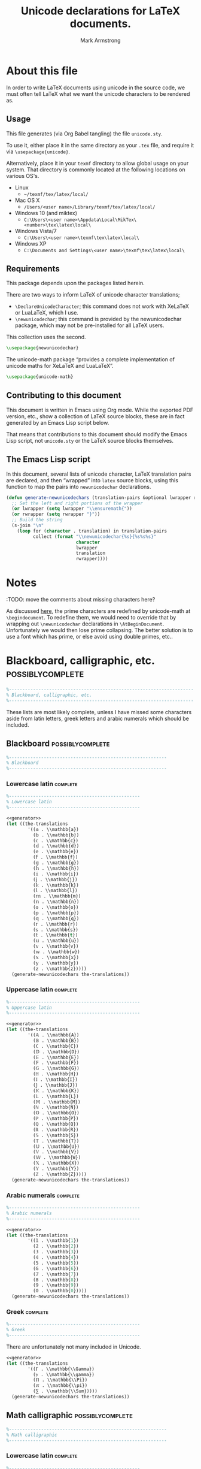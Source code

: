 #+Title: Unicode declarations for LaTeX documents.
#+Author: Mark Armstrong
#+Description: Generating ~newunicodechar~ declarations for
#+Description: LaTeX documents which use unicode.
#+Property: header-args:emacs-lisp :noweb yes :tangle no :exports results :wrap src latex
#+Property: header-args:latex :tangle unicode.sty :exports code
#+LaTeX_header: \usepackage{unicode}

* About this file

In order to write LaTeX documents using unicode in the source code,
we must often tell LaTeX what we want the unicode characters
to be rendered as.

** Usage

This file generates (via Org Babel tangling)
the file ~unicode.sty~.

#+begin_src latex :exports none
\ProvidesPackage{unicode}
#+end_src

To use it, either place it in the same directory as your ~.tex~ file,
and require it via ~\usepackage{unicode}~.

Alternatively, place it in your ~texmf~ directory
to allow global usage on your system.
That directory is commonly located at the following locations
on various OS's.
- Linux
  - =~/texmf/tex/latex/local/=
- Mac OS X
  - =/Users/<user name>/Library/texmf/tex/latex/local/=
- Windows 10 (and miktex)
  - =C:\Users\<user name>\Appdata\Local\MikTex\<number>\tex\latex\local\=
- Windows Vista/7
  - =C:\Users\<user name>\texmf\tex\latex\local\=
- Windows XP
  - =C:\Documents and Settings\<user name>\texmf\tex\latex\local\=

** Requirements

This package depends upon the packages listed herein.

There are two ways to inform LaTeX of unicode character translations;
- ~\DeclareUnicodeCharacter~; this command does not work with
  XeLaTeX or LuaLaTeX, which I use.
- ~\newunicodechar~; this command is provided by the
  newunicodechar package, which may not be pre-installed for all LaTeX users.
This collection uses the second.
#+begin_src latex
\usepackage{newunicodechar}
#+end_src

The unicode-math package “provides a complete implementation of
unicode maths for XeLaTeX and LuaLaTeX”.
#+begin_src latex
\usepackage{unicode-math}
#+end_src

** Contributing to this document

This document is written in Emacs using Org mode.
While the exported PDF version, etc., show a collection of
LaTeX source blocks, these are in fact generated
by an Emacs Lisp script below.

That means that contributions to this document
should modify the Emacs Lisp script,
not ~unicode.sty~ or the LaTeX source blocks themselves.

** The Emacs Lisp script

In this document, several lists of
unicode character, LaTeX translation pairs
are declared, and then “wrapped” into ~latex~ source blocks,
using this function to map the pairs into ~newunicodechar~ declarations.
#+Name: generator
#+begin_src emacs-lisp
(defun generate-newunicodechars (translation-pairs &optional lwrapper rwrapper)
  ;; Set the left and right portions of the wrapper
  (or lwrapper (setq lwrapper "\\ensuremath{"))
  (or rwrapper (setq rwrapper "}")) 
  ;; Build the string
  (s-join "\n"
    (loop for (character . translation) in translation-pairs
          collect (format "\\newunicodechar{%s}{%s%s%s}"
                          character
                          lwrapper
                          translation
                          rwrapper))))
#+end_src

* Notes

:TODO: move the comments about missing characters here?

As discussed
[[https://tex.stackexchange.com/questions/486120/][here]],
the prime characters are redefined
by unicode-math at ~\begindocument~.
To redefine them, we would need to override that
by wrapping out ~\newunicodechar~ declarations
in ~\AtBeginDocument~.
Unfortunately we would then lose prime collapsing.
The better solution is to use a font which has prime,
or else avoid using double primes, etc..

* Blackboard, calligraphic, etc.                :possiblycomplete:

#+begin_src latex
%---------------------------------------------------------------------
% Blackboard, calligraphic, etc.
%---------------------------------------------------------------------
#+end_Src

These lists are most likely complete,
unless I have missed some characters aside from
latin letters, greek letters and arabic numerals
which should be included.

** Blackboard                                  :possiblycomplete:

#+begin_src latex
%-----------------------------------------------------------
% Blackboard
%-----------------------------------------------------------
#+end_Src

*** Lowercase latin                           :complete:

#+begin_src latex
%-------------------------------------------------
% Lowercase latin
%-------------------------------------------------
#+end_Src

#+begin_src emacs-lisp
<<generator>>
(let ((the-translations
        '((𝕒 . \\mathbb{a})
          (𝕓 . \\mathbb{b})
          (𝕔 . \\mathbb{c})
          (𝕕 . \\mathbb{d})
          (𝕖 . \\mathbb{e})
          (𝕗 . \\mathbb{f})
          (𝕘 . \\mathbb{g})
          (𝕙 . \\mathbb{h})
          (𝕚 . \\mathbb{i})
          (𝕛 . \\mathbb{j})
          (𝕜 . \\mathbb{k})
          (𝕝 . \\mathbb{l})
          (𝕞 . \\mathbb{m})
          (𝕟 . \\mathbb{n})
          (𝕠 . \\mathbb{o})
          (𝕡 . \\mathbb{p})
          (𝕢 . \\mathbb{q})
          (𝕣 . \\mathbb{r})
          (𝕤 . \\mathbb{s})
          (𝕥 . \\mathbb{t})
          (𝕦 . \\mathbb{u})
          (𝕧 . \\mathbb{v})
          (𝕨 . \\mathbb{w})
          (𝕩 . \\mathbb{x})
          (𝕪 . \\mathbb{y})
          (𝕫 . \\mathbb{z}))))
  (generate-newunicodechars the-translations))
#+end_src

#+RESULTS:
#+begin_src latex
\newunicodechar{𝕒}{\ensuremath{\mathbb{a}}}
\newunicodechar{𝕓}{\ensuremath{\mathbb{b}}}
\newunicodechar{𝕔}{\ensuremath{\mathbb{c}}}
\newunicodechar{𝕕}{\ensuremath{\mathbb{d}}}
\newunicodechar{𝕖}{\ensuremath{\mathbb{e}}}
\newunicodechar{𝕗}{\ensuremath{\mathbb{f}}}
\newunicodechar{𝕘}{\ensuremath{\mathbb{g}}}
\newunicodechar{𝕙}{\ensuremath{\mathbb{h}}}
\newunicodechar{𝕚}{\ensuremath{\mathbb{i}}}
\newunicodechar{𝕛}{\ensuremath{\mathbb{j}}}
\newunicodechar{𝕜}{\ensuremath{\mathbb{k}}}
\newunicodechar{𝕝}{\ensuremath{\mathbb{l}}}
\newunicodechar{𝕞}{\ensuremath{\mathbb{m}}}
\newunicodechar{𝕟}{\ensuremath{\mathbb{n}}}
\newunicodechar{𝕠}{\ensuremath{\mathbb{o}}}
\newunicodechar{𝕡}{\ensuremath{\mathbb{p}}}
\newunicodechar{𝕢}{\ensuremath{\mathbb{q}}}
\newunicodechar{𝕣}{\ensuremath{\mathbb{r}}}
\newunicodechar{𝕤}{\ensuremath{\mathbb{s}}}
\newunicodechar{𝕥}{\ensuremath{\mathbb{t}}}
\newunicodechar{𝕦}{\ensuremath{\mathbb{u}}}
\newunicodechar{𝕧}{\ensuremath{\mathbb{v}}}
\newunicodechar{𝕨}{\ensuremath{\mathbb{w}}}
\newunicodechar{𝕩}{\ensuremath{\mathbb{x}}}
\newunicodechar{𝕪}{\ensuremath{\mathbb{y}}}
\newunicodechar{𝕫}{\ensuremath{\mathbb{z}}}
#+end_src

*** Uppercase latin                           :complete:

#+begin_src latex
%-------------------------------------------------
% Uppercase latin
%-------------------------------------------------
#+end_Src

#+begin_src emacs-lisp
<<generator>>
(let ((the-translations
        '((𝔸 . \\mathbb{A})
          (𝔹 . \\mathbb{B})
          (ℂ . \\mathbb{C})
          (𝔻 . \\mathbb{D})
          (𝔼 . \\mathbb{E})
          (𝔽 . \\mathbb{F})
          (𝔾 . \\mathbb{G})
          (ℍ . \\mathbb{H})
          (𝕀 . \\mathbb{I})
          (𝕁 . \\mathbb{J})
          (𝕂 . \\mathbb{K})
          (𝕃 . \\mathbb{L})
          (𝕄 . \\mathbb{M})
          (ℕ . \\mathbb{N})
          (𝕆 . \\mathbb{O})
          (ℙ . \\mathbb{P})
          (ℚ . \\mathbb{Q})
          (ℝ . \\mathbb{R})
          (𝕊 . \\mathbb{S})
          (𝕋 . \\mathbb{T})
          (𝕌 . \\mathbb{U})
          (𝕍 . \\mathbb{V})
          (𝕎 . \\mathbb{W})
          (𝕏 . \\mathbb{X})
          (𝕐 . \\mathbb{Y})
          (ℤ . \\mathbb{Z}))))
  (generate-newunicodechars the-translations))
#+end_src

#+RESULTS:
#+begin_src latex
\newunicodechar{𝔸}{\ensuremath{\mathbb{A}}}
\newunicodechar{𝔹}{\ensuremath{\mathbb{B}}}
\newunicodechar{ℂ}{\ensuremath{\mathbb{C}}}
\newunicodechar{𝔻}{\ensuremath{\mathbb{D}}}
\newunicodechar{𝔼}{\ensuremath{\mathbb{E}}}
\newunicodechar{𝔽}{\ensuremath{\mathbb{F}}}
\newunicodechar{𝔾}{\ensuremath{\mathbb{G}}}
\newunicodechar{ℍ}{\ensuremath{\mathbb{H}}}
\newunicodechar{𝕀}{\ensuremath{\mathbb{I}}}
\newunicodechar{𝕁}{\ensuremath{\mathbb{J}}}
\newunicodechar{𝕂}{\ensuremath{\mathbb{K}}}
\newunicodechar{𝕃}{\ensuremath{\mathbb{L}}}
\newunicodechar{𝕄}{\ensuremath{\mathbb{M}}}
\newunicodechar{ℕ}{\ensuremath{\mathbb{N}}}
\newunicodechar{𝕆}{\ensuremath{\mathbb{O}}}
\newunicodechar{ℙ}{\ensuremath{\mathbb{P}}}
\newunicodechar{ℚ}{\ensuremath{\mathbb{Q}}}
\newunicodechar{ℝ}{\ensuremath{\mathbb{R}}}
\newunicodechar{𝕊}{\ensuremath{\mathbb{S}}}
\newunicodechar{𝕋}{\ensuremath{\mathbb{T}}}
\newunicodechar{𝕌}{\ensuremath{\mathbb{U}}}
\newunicodechar{𝕍}{\ensuremath{\mathbb{V}}}
\newunicodechar{𝕎}{\ensuremath{\mathbb{W}}}
\newunicodechar{𝕏}{\ensuremath{\mathbb{X}}}
\newunicodechar{𝕐}{\ensuremath{\mathbb{Y}}}
\newunicodechar{ℤ}{\ensuremath{\mathbb{Z}}}
#+end_src

*** Arabic numerals                           :complete:

#+begin_src latex
%-------------------------------------------------
% Arabic numerals
%-------------------------------------------------
#+end_Src

#+begin_src emacs-lisp
<<generator>>
(let ((the-translations
        '((𝟙 . \\mathbb{1})
          (𝟚 . \\mathbb{2})
          (𝟛 . \\mathbb{3})
          (𝟜 . \\mathbb{4})
          (𝟝 . \\mathbb{5})
          (𝟞 . \\mathbb{6})
          (𝟟 . \\mathbb{7})
          (𝟠 . \\mathbb{8})
          (𝟡 . \\mathbb{9})
          (𝟘 . \\mathbb{0}))))
  (generate-newunicodechars the-translations))
#+end_src

#+RESULTS:
#+begin_src latex
\newunicodechar{𝟙}{\ensuremath{\mathbb{1}}}
\newunicodechar{𝟚}{\ensuremath{\mathbb{2}}}
\newunicodechar{𝟛}{\ensuremath{\mathbb{3}}}
\newunicodechar{𝟜}{\ensuremath{\mathbb{4}}}
\newunicodechar{𝟝}{\ensuremath{\mathbb{5}}}
\newunicodechar{𝟞}{\ensuremath{\mathbb{6}}}
\newunicodechar{𝟟}{\ensuremath{\mathbb{7}}}
\newunicodechar{𝟠}{\ensuremath{\mathbb{8}}}
\newunicodechar{𝟡}{\ensuremath{\mathbb{9}}}
\newunicodechar{𝟘}{\ensuremath{\mathbb{0}}}
#+end_src

*** Greek                                     :complete:

#+begin_src latex
%-------------------------------------------------
% Greek
%-------------------------------------------------
#+end_Src

There are unfortunately not many included in Unicode.

#+begin_src emacs-lisp
<<generator>>
(let ((the-translations
        '((ℾ . \\mathbb{\\Gamma})
          (ℽ . \\mathbb{\\gamma})
          (ℿ . \\mathbb{\\Pi})
          (ℼ . \\mathbb{\\pi})
          (⅀ . \\mathbb{\\Sum}))))
  (generate-newunicodechars the-translations))
#+end_src

#+RESULTS:
#+begin_src latex
\newunicodechar{ℾ}{\ensuremath{\mathbb{\Gamma}}}
\newunicodechar{ℽ}{\ensuremath{\mathbb{\gamma}}}
\newunicodechar{ℿ}{\ensuremath{\mathbb{\Pi}}}
\newunicodechar{ℼ}{\ensuremath{\mathbb{\pi}}}
\newunicodechar{⅀}{\ensuremath{\mathbb{\Sum}}}
#+end_src

** Math calligraphic                           :possiblycomplete:

#+begin_src latex
%-----------------------------------------------------------
% Math calligraphic
%-----------------------------------------------------------
#+end_Src

*** Lowercase latin                           :complete:

#+begin_src latex
%-------------------------------------------------
% Uppercase latin
%-------------------------------------------------
#+end_Src

#+begin_src emacs-lisp
<<generator>>
(let ((the-translations
        '((𝒶 . \\mathcal{a})
          (𝒷 . \\mathcal{b})
          (𝒸 . \\mathcal{c})
          (𝒹 . \\mathcal{d})
          (ℯ . \\mathcal{e})
          (𝒻 . \\mathcal{f})
          (ℊ . \\mathcal{g})
          (𝒽 . \\mathcal{h})
          (𝒾 . \\mathcal{i})
          (𝒿 . \\mathcal{j})
          (𝓀 . \\mathcal{k})
          (𝓁 . \\mathcal{l})
          (𝓂 . \\mathcal{m})
          (𝓃 . \\mathcal{n})
          (ℴ . \\mathcal{o})
          (𝓅 . \\mathcal{p})
          (𝓆 . \\mathcal{q})
          (𝓇 . \\mathcal{r})
          (𝓈 . \\mathcal{s})
          (𝓉 . \\mathcal{t})
          (𝓊 . \\mathcal{u})
          (𝓋 . \\mathcal{v})
          (𝓌 . \\mathcal{w})
          (𝓍 . \\mathcal{x})
          (𝓎 . \\mathcal{y})
          (𝓏 . \\mathcal{z}))))
  (generate-newunicodechars the-translations))
#+end_src

#+RESULTS:
#+begin_src latex
\newunicodechar{𝒶}{\ensuremath{\mathcal{a}}}
\newunicodechar{𝒷}{\ensuremath{\mathcal{b}}}
\newunicodechar{𝒸}{\ensuremath{\mathcal{c}}}
\newunicodechar{𝒹}{\ensuremath{\mathcal{d}}}
\newunicodechar{ℯ}{\ensuremath{\mathcal{e}}}
\newunicodechar{𝒻}{\ensuremath{\mathcal{f}}}
\newunicodechar{ℊ}{\ensuremath{\mathcal{g}}}
\newunicodechar{𝒽}{\ensuremath{\mathcal{h}}}
\newunicodechar{𝒾}{\ensuremath{\mathcal{i}}}
\newunicodechar{𝒿}{\ensuremath{\mathcal{j}}}
\newunicodechar{𝓀}{\ensuremath{\mathcal{k}}}
\newunicodechar{𝓁}{\ensuremath{\mathcal{l}}}
\newunicodechar{𝓂}{\ensuremath{\mathcal{m}}}
\newunicodechar{𝓃}{\ensuremath{\mathcal{n}}}
\newunicodechar{ℴ}{\ensuremath{\mathcal{o}}}
\newunicodechar{𝓅}{\ensuremath{\mathcal{p}}}
\newunicodechar{𝓆}{\ensuremath{\mathcal{q}}}
\newunicodechar{𝓇}{\ensuremath{\mathcal{r}}}
\newunicodechar{𝓈}{\ensuremath{\mathcal{s}}}
\newunicodechar{𝓉}{\ensuremath{\mathcal{t}}}
\newunicodechar{𝓊}{\ensuremath{\mathcal{u}}}
\newunicodechar{𝓋}{\ensuremath{\mathcal{v}}}
\newunicodechar{𝓌}{\ensuremath{\mathcal{w}}}
\newunicodechar{𝓍}{\ensuremath{\mathcal{x}}}
\newunicodechar{𝓎}{\ensuremath{\mathcal{y}}}
\newunicodechar{𝓏}{\ensuremath{\mathcal{z}}}
#+end_src

*** Uppercase latin                           :complete:

#+begin_src latex
%-------------------------------------------------
% Uppercase latin
%-------------------------------------------------
#+end_Src

#+begin_src emacs-lisp
<<generator>>
(let ((the-translations
        '((𝒜 . \\mathcal{A})
          (ℬ . \\mathcal{B})
          (𝒞 . \\mathcal{C})
          (𝒟 . \\mathcal{D})
          (ℰ . \\mathcal{E})
          (ℱ . \\mathcal{F})
          (𝒢 . \\mathcal{G})
          (ℋ . \\mathcal{H})
          (ℐ . \\mathcal{I})
          (𝒥 . \\mathcal{J})
          (𝒦 . \\mathcal{K})
          (ℒ . \\mathcal{L})
          (ℳ . \\mathcal{M})
          (𝒩 . \\mathcal{N})
          (𝒪 . \\mathcal{O})
          (𝒫 . \\mathcal{P})
          (𝒬 . \\mathcal{Q})
          (ℛ . \\mathcal{R})
          (𝒮 . \\mathcal{S})
          (𝒯 . \\mathcal{T})
          (𝒰 . \\mathcal{U})
          (𝒱 . \\mathcal{V})
          (𝒲 . \\mathcal{W})
          (𝒳 . \\mathcal{X})
          (𝒴 . \\mathcal{Y})
          (𝒵 . \\mathcal{Z}))))
  (generate-newunicodechars the-translations))
#+end_src

#+RESULTS:
#+begin_src latex
\newunicodechar{𝒜}{\ensuremath{\mathcal{A}}}
\newunicodechar{ℬ}{\ensuremath{\mathcal{B}}}
\newunicodechar{𝒞}{\ensuremath{\mathcal{C}}}
\newunicodechar{𝒟}{\ensuremath{\mathcal{D}}}
\newunicodechar{ℰ}{\ensuremath{\mathcal{E}}}
\newunicodechar{ℱ}{\ensuremath{\mathcal{F}}}
\newunicodechar{𝒢}{\ensuremath{\mathcal{G}}}
\newunicodechar{ℋ}{\ensuremath{\mathcal{H}}}
\newunicodechar{ℐ}{\ensuremath{\mathcal{I}}}
\newunicodechar{𝒥}{\ensuremath{\mathcal{J}}}
\newunicodechar{𝒦}{\ensuremath{\mathcal{K}}}
\newunicodechar{ℒ}{\ensuremath{\mathcal{L}}}
\newunicodechar{ℳ}{\ensuremath{\mathcal{M}}}
\newunicodechar{𝒩}{\ensuremath{\mathcal{N}}}
\newunicodechar{𝒪}{\ensuremath{\mathcal{O}}}
\newunicodechar{𝒫}{\ensuremath{\mathcal{P}}}
\newunicodechar{𝒬}{\ensuremath{\mathcal{Q}}}
\newunicodechar{ℛ}{\ensuremath{\mathcal{R}}}
\newunicodechar{𝒮}{\ensuremath{\mathcal{S}}}
\newunicodechar{𝒯}{\ensuremath{\mathcal{T}}}
\newunicodechar{𝒰}{\ensuremath{\mathcal{U}}}
\newunicodechar{𝒱}{\ensuremath{\mathcal{V}}}
\newunicodechar{𝒲}{\ensuremath{\mathcal{W}}}
\newunicodechar{𝒳}{\ensuremath{\mathcal{X}}}
\newunicodechar{𝒴}{\ensuremath{\mathcal{Y}}}
\newunicodechar{𝒵}{\ensuremath{\mathcal{Z}}}
#+end_src

* Other letters or letterlike symbols           :incomplete:

#+begin_src emacs-lisp
<<generator>>
(let ((the-translations
        '((ℓ . \\ell))))
  (generate-newunicodechars the-translations))
#+end_src

#+RESULTS:
#+begin_src latex
\newunicodechar{ℓ}{\ensuremath{\ell}}
#+end_src

* Greek alphabet                                :incomplete:

** Normal                                      :complete:

#+begin_src emacs-lisp
<<generator>>
(let ((the-translations
        '((α . \\alpha)
          (Α . \\Alpha)
          (β . \\beta)
          (Β . \\Beta)
          (γ . \\gamma)
          (Γ . \\Gamma)
          (δ . \\delta)
          (Δ . \\Delta)
          (ϵ . \\epsilon)
          (Ε . \\Epsilon)
          (ζ . \\zeta)
          (Ζ . \\Zeta)
          (η . \\eta)
          (Η . \\Eta)
          (θ . \\theta)
          (Θ . \\Theta)
          (ι . \\iota)
          (Ι . \\Iota)
          (κ . \\kappa)
          (Κ . \\Kappa)
          (λ . \\lambda)
          (Λ . \\Lambda)
          (μ . \\mu)
          (Μ . \\Mu)
          (ν . \\nu)
          (Ν . \\Nu)
          (ξ . \\xi)
          (Ξ . \\Xi)
          (ο . \\omicron)
          (Ο . \\Omicron)
          (π . \\pi)
          (Π . \\Pi)
          (ρ . \\rho)
          (Ρ . \\Rho)
          (σ . \\sigma)
          (Σ . \\Sigma)
          (τ . \\tau)
          (Τ . \\Tau)
          (υ . \\upsilon)
          (Υ . \\Upsilon)
          (ϕ . \\phi)
          (Φ . \\Phi)
          (χ . \\chi)
          (Χ . \\Chi)
          (ψ . \\psi)
          (Ψ . \\Psi)
          (ω . \\omega)
          (Ω . \\Omega))))
  (generate-newunicodechars the-translations))
#+end_src

#+RESULTS:
#+begin_src latex
\newunicodechar{α}{\ensuremath{\alpha}}
\newunicodechar{Α}{\ensuremath{\Alpha}}
\newunicodechar{β}{\ensuremath{\beta}}
\newunicodechar{Β}{\ensuremath{\Beta}}
\newunicodechar{γ}{\ensuremath{\gamma}}
\newunicodechar{Γ}{\ensuremath{\Gamma}}
\newunicodechar{δ}{\ensuremath{\delta}}
\newunicodechar{Δ}{\ensuremath{\Delta}}
\newunicodechar{ϵ}{\ensuremath{\epsilon}}
\newunicodechar{Ε}{\ensuremath{\Epsilon}}
\newunicodechar{ζ}{\ensuremath{\zeta}}
\newunicodechar{Ζ}{\ensuremath{\Zeta}}
\newunicodechar{η}{\ensuremath{\eta}}
\newunicodechar{Η}{\ensuremath{\Eta}}
\newunicodechar{θ}{\ensuremath{\theta}}
\newunicodechar{Θ}{\ensuremath{\Theta}}
\newunicodechar{ι}{\ensuremath{\iota}}
\newunicodechar{Ι}{\ensuremath{\Iota}}
\newunicodechar{κ}{\ensuremath{\kappa}}
\newunicodechar{Κ}{\ensuremath{\Kappa}}
\newunicodechar{λ}{\ensuremath{\lambda}}
\newunicodechar{Λ}{\ensuremath{\Lambda}}
\newunicodechar{μ}{\ensuremath{\mu}}
\newunicodechar{Μ}{\ensuremath{\Mu}}
\newunicodechar{ν}{\ensuremath{\nu}}
\newunicodechar{Ν}{\ensuremath{\Nu}}
\newunicodechar{ξ}{\ensuremath{\xi}}
\newunicodechar{Ξ}{\ensuremath{\Xi}}
\newunicodechar{ο}{\ensuremath{\omicron}}
\newunicodechar{Ο}{\ensuremath{\Omicron}}
\newunicodechar{π}{\ensuremath{\pi}}
\newunicodechar{Π}{\ensuremath{\Pi}}
\newunicodechar{ρ}{\ensuremath{\rho}}
\newunicodechar{Ρ}{\ensuremath{\Rho}}
\newunicodechar{σ}{\ensuremath{\sigma}}
\newunicodechar{Σ}{\ensuremath{\Sigma}}
\newunicodechar{τ}{\ensuremath{\tau}}
\newunicodechar{Τ}{\ensuremath{\Tau}}
\newunicodechar{υ}{\ensuremath{\upsilon}}
\newunicodechar{Υ}{\ensuremath{\Upsilon}}
\newunicodechar{φ}{\ensuremath{\phi}}
\newunicodechar{Φ}{\ensuremath{\Phi}}
\newunicodechar{χ}{\ensuremath{\chi}}
\newunicodechar{Χ}{\ensuremath{\Chi}}
\newunicodechar{ψ}{\ensuremath{\psi}}
\newunicodechar{Ψ}{\ensuremath{\Psi}}
\newunicodechar{ω}{\ensuremath{\omega}}
\newunicodechar{Ω}{\ensuremath{\Omega}}
#+end_src

** ~var~-variants                                :incomplete:

Note that some of the default Agda input entries
are in this list, rather than the default above.

Also, ~varbeta~ is missing here; it requires a choice
of some other package to add support for it.
#+begin_src emacs-lisp
<<generator>>
(let ((the-translations
        '((ε . \\varepsilon)
          (ϑ . \\vartheta)
          (ϰ . \\varkappa)
          (ϖ . \\varpi)
          (ς . \\varsigma)
          (φ . \\varphi))))
  (generate-newunicodechars the-translations))
#+end_src

#+RESULTS:
#+begin_src latex
\newunicodechar{ε}{\ensuremath{\varepsilon}}
\newunicodechar{ϑ}{\ensuremath{\vartheta}}
\newunicodechar{ϰ}{\ensuremath{\varkappa}}
\newunicodechar{ϖ}{\ensuremath{\varpi}}
\newunicodechar{ς}{\ensuremath{\varsigma}}
\newunicodechar{φ}{\ensuremath{\varphi}}
#+end_src

* Subscripts, superscripts, underscripts, and overscripts :incomplete:

Note that while the alphabetic lists
are complete, *there are missing letters*,
because unfortunately Unicode does not have characters
for every letter subscript and superscript.

** Subscripts                                  :incomplete:

Note there are no uppercase letter subscripts.

*** Lowercase alphabet                        :complete:

#+begin_src emacs-lisp
<<generator>>
(let ((the-translations
        '((ₐ . {}_{a})
          (ₑ . {}_{e})
          (ₕ . {}_{h})
          (ᵢ . {}_{i})
          (ⱼ . {}_{j})
          (ₖ . {}_{k})
          (ₗ . {}_{l})
          (ₘ . {}_{m})
          (ₙ . {}_{n})
          (ₒ . {}_{o})
          (ₚ . {}_{p})
          (ᵣ . {}_{r})
          (ₛ . {}_{s})
          (ₜ . {}_{t})
          (ᵤ . {}_{u})
          (ᵥ . {}_{v})
          (ₓ . {}_{x}))))
  (generate-newunicodechars the-translations))
#+end_src

#+RESULTS:
#+begin_src latex
\newunicodechar{ₐ}{\ensuremath{{}_{a}}}
\newunicodechar{ₑ}{\ensuremath{{}_{e}}}
\newunicodechar{ₕ}{\ensuremath{{}_{h}}}
\newunicodechar{ᵢ}{\ensuremath{{}_{i}}}
\newunicodechar{ⱼ}{\ensuremath{{}_{j}}}
\newunicodechar{ₖ}{\ensuremath{{}_{k}}}
\newunicodechar{ₗ}{\ensuremath{{}_{l}}}
\newunicodechar{ₘ}{\ensuremath{{}_{m}}}
\newunicodechar{ₙ}{\ensuremath{{}_{n}}}
\newunicodechar{ₒ}{\ensuremath{{}_{o}}}
\newunicodechar{ₚ}{\ensuremath{{}_{p}}}
\newunicodechar{ᵣ}{\ensuremath{{}_{r}}}
\newunicodechar{ₛ}{\ensuremath{{}_{s}}}
\newunicodechar{ₜ}{\ensuremath{{}_{t}}}
\newunicodechar{ᵤ}{\ensuremath{{}_{u}}}
\newunicodechar{ᵥ}{\ensuremath{{}_{v}}}
\newunicodechar{ₓ}{\ensuremath{{}_{x}}}
#+end_src

*** Numeric                                   :complete:

#+begin_src emacs-lisp :wrap src latex
(let ((the-translations
        '((₀ . {}_{0})
          (₁ . {}_{1})
          (₂ . {}_{2})
          (₃ . {}_{3})
          (₄ . {}_{4})
          (₅ . {}_{5})
          (₆ . {}_{6})
          (₇ . {}_{7})
          (₈ . {}_{8})
          (₉ . {}_{9}))))
  (generate-newunicodechars the-translations))
#+end_src

#+RESULTS:
#+begin_src latex
\newunicodechar{₀}{\ensuremath{{}_{0}}}
\newunicodechar{₁}{\ensuremath{{}_{1}}}
\newunicodechar{₂}{\ensuremath{{}_{2}}}
\newunicodechar{₃}{\ensuremath{{}_{3}}}
\newunicodechar{₄}{\ensuremath{{}_{4}}}
\newunicodechar{₅}{\ensuremath{{}_{5}}}
\newunicodechar{₆}{\ensuremath{{}_{6}}}
\newunicodechar{₇}{\ensuremath{{}_{7}}}
\newunicodechar{₈}{\ensuremath{{}_{8}}}
\newunicodechar{₉}{\ensuremath{{}_{9}}}
#+end_src

*** Other                                     :incomplete:

#+begin_src emacs-lisp
<<generator>>
(let ((the-translations
        '((₊ . {}_{+}))))
  (generate-newunicodechars the-translations))
#+end_src

#+RESULTS:
#+begin_src latex
\newunicodechar{₊}{\ensuremath{{}_{+}}}
#+end_src

** Superscripts                                :incomplete:

*** Uppercase alphabet 

#+begin_src emacs-lisp
<<generator>>
(let ((the-translations
        '((ᴬ . {}^{A})
          (ᴮ . {}^{B})
          (ᴰ . {}^{D})
          (ᴱ . {}^{E})
          (ᴳ . {}^{G})
          (ᴴ . {}^{H})
          (ᴵ . {}^{I})
          (ᴶ . {}^{J})
          (ᴷ . {}^{K})
          (ᴸ . {}^{L})
          (ᴹ . {}^{M})
          (ᴺ . {}^{N})
          (ᴼ . {}^{O})
          (ᴾ . {}^{P})
          (ᴿ . {}^{R})
          (ᵀ . {}^{T})
          (ᵁ . {}^{U})
          (ⱽ . {}^{V})
          (ᵂ . {}^{W}))))
  (generate-newunicodechars the-translations))
#+end_src

#+RESULTS:
#+begin_src latex
\newunicodechar{ᴬ}{\ensuremath{{}^{A}}}
\newunicodechar{ᴮ}{\ensuremath{{}^{B}}}
\newunicodechar{ᴰ}{\ensuremath{{}^{D}}}
\newunicodechar{ᴱ}{\ensuremath{{}^{E}}}
\newunicodechar{ᴳ}{\ensuremath{{}^{G}}}
\newunicodechar{ᴴ}{\ensuremath{{}^{H}}}
\newunicodechar{ᴵ}{\ensuremath{{}^{I}}}
\newunicodechar{ᴶ}{\ensuremath{{}^{J}}}
\newunicodechar{ᴷ}{\ensuremath{{}^{K}}}
\newunicodechar{ᴸ}{\ensuremath{{}^{L}}}
\newunicodechar{ᴹ}{\ensuremath{{}^{M}}}
\newunicodechar{ᴺ}{\ensuremath{{}^{N}}}
\newunicodechar{ᴼ}{\ensuremath{{}^{O}}}
\newunicodechar{ᴾ}{\ensuremath{{}^{P}}}
\newunicodechar{ᴿ}{\ensuremath{{}^{R}}}
\newunicodechar{ᵀ}{\ensuremath{{}^{T}}}
\newunicodechar{ᵁ}{\ensuremath{{}^{U}}}
\newunicodechar{ⱽ}{\ensuremath{{}^{V}}}
\newunicodechar{ᵂ}{\ensuremath{{}^{W}}}
#+end_src

*** Lowercase alphabet

#+begin_src emacs-lisp
<<generator>>
(let ((the-translations
        '((ᵃ . {}^{a})
          (ᵇ . {}^{b})
          (ᶜ . {}^{c})
          (ᵈ . {}^{d})
          (ᵉ . {}^{e})
          (ᶠ . {}^{f})
          (ᵍ . {}^{g})
          (ʰ . {}^{h})
          (ⁱ . {}^{i})
          (ʲ . {}^{j})
          (ᵏ . {}^{k})
          (ˡ . {}^{l})
          (ᵐ . {}^{m})
          (ⁿ . {}^{n})
          (ᵒ . {}^{o})
          (ᵖ . {}^{p})
          (ʳ . {}^{r})
          (ˢ . {}^{s})
          (ᵗ . {}^{t})
          (ᵘ . {}^{u})
          (ᵛ . {}^{v})
          (ʷ . {}^{w})
          (ˣ . {}^{x})
          (ʸ . {}^{y})
          (ᶻ . {}^{z}))))
  (generate-newunicodechars the-translations))
#+end_src

#+RESULTS:
#+begin_src latex
\newunicodechar{ᵃ}{\ensuremath{{}^{a}}}
\newunicodechar{ᵇ}{\ensuremath{{}^{b}}}
\newunicodechar{ᶜ}{\ensuremath{{}^{c}}}
\newunicodechar{ᵈ}{\ensuremath{{}^{d}}}
\newunicodechar{ᵉ}{\ensuremath{{}^{e}}}
\newunicodechar{ᶠ}{\ensuremath{{}^{f}}}
\newunicodechar{ᵍ}{\ensuremath{{}^{g}}}
\newunicodechar{ʰ}{\ensuremath{{}^{h}}}
\newunicodechar{ⁱ}{\ensuremath{{}^{i}}}
\newunicodechar{ʲ}{\ensuremath{{}^{j}}}
\newunicodechar{ᵏ}{\ensuremath{{}^{k}}}
\newunicodechar{ˡ}{\ensuremath{{}^{l}}}
\newunicodechar{ᵐ}{\ensuremath{{}^{m}}}
\newunicodechar{ⁿ}{\ensuremath{{}^{n}}}
\newunicodechar{ᵒ}{\ensuremath{{}^{o}}}
\newunicodechar{ᵖ}{\ensuremath{{}^{p}}}
\newunicodechar{ʳ}{\ensuremath{{}^{r}}}
\newunicodechar{ˢ}{\ensuremath{{}^{s}}}
\newunicodechar{ᵗ}{\ensuremath{{}^{t}}}
\newunicodechar{ᵘ}{\ensuremath{{}^{u}}}
\newunicodechar{ᵛ}{\ensuremath{{}^{v}}}
\newunicodechar{ʷ}{\ensuremath{{}^{w}}}
\newunicodechar{ˣ}{\ensuremath{{}^{x}}}
\newunicodechar{ʸ}{\ensuremath{{}^{y}}}
\newunicodechar{ᶻ}{\ensuremath{{}^{z}}}
#+end_src

*** Numeric

#+begin_src emacs-lisp
<<generator>>
(let ((the-translations
        '((⁰ . {}^{0})
          (¹ . {}^{1})
          (² . {}^{2})
          (³ . {}^{3})
          (⁴ . {}^{4})
          (⁵ . {}^{5})
          (⁶ . {}^{6})
          (⁷ . {}^{7})
          (⁸ . {}^{8})
          (⁹ . {}^{9}))))
  (generate-newunicodechars the-translations))
#+end_src

#+RESULTS:
#+begin_src latex
\newunicodechar{⁰}{\ensuremath{{}^{0}}}
\newunicodechar{¹}{\ensuremath{{}^{1}}}
\newunicodechar{²}{\ensuremath{{}^{2}}}
\newunicodechar{³}{\ensuremath{{}^{3}}}
\newunicodechar{⁴}{\ensuremath{{}^{4}}}
\newunicodechar{⁵}{\ensuremath{{}^{5}}}
\newunicodechar{⁶}{\ensuremath{{}^{6}}}
\newunicodechar{⁷}{\ensuremath{{}^{7}}}
\newunicodechar{⁸}{\ensuremath{{}^{8}}}
\newunicodechar{⁹}{\ensuremath{{}^{9}}}
#+end_src

*** Other

#+begin_src emacs-lisp
<<generator>>
(let ((the-translations
        '((⁺ . {}^{+}))))
  (generate-newunicodechars the-translations))
#+end_src

#+RESULTS:
#+begin_src latex
\newunicodechar{⁺}{\ensuremath{{}^{+}}}
#+end_src

* Punctuation and delimiters                    :incomplete:

** Dots                                        :incomplete:

#+begin_src emacs-lisp
<<generator>>
(let ((the-translations
        '((… . \\ldots)
          (⋯ . \\cdots)
          (⋮ . \\vdots))))
  (generate-newunicodechars the-translations))
#+end_src

#+RESULTS:
#+begin_src latex
\newunicodechar{…}{\ensuremath{\ldots}}
\newunicodechar{⋯}{\ensuremath{\cdots}}
\newunicodechar{⋮}{\ensuremath{\vdots}}
#+end_src

** Dashes                                      :incomplete:

#+begin_src emacs-lisp
<<generator>>
(let ((the-translations
        '((– . \\text{--})
          (— . \\text{---}))))
  (generate-newunicodechars the-translations))
#+end_src

#+RESULTS:
#+begin_src latex
\newunicodechar{–}{\ensuremath{\text{--}}}
\newunicodechar{—}{\ensuremath{\text{---}}}
#+end_src

** Parentheses, braces and brackets            :incomplete:

# This section will yell at you if you have parentheses matching
# turned on for these symbols.

Note there are a few different braces I translate the same way.
Braces and parentheses themselves are special characters in Agda,
so they cannot be used in names.

#+begin_src emacs-lisp
<<generator>>
(let ((the-translations
        '((⦅ . \(\\!|)
          (⦆ . |\\!\))
          (⟨ . \\langle)
          (⟩ . \\rangle)
          (⟪ . \\langle\\!\\langle)
          (⟫ . \\rangle\\!\\rangle)
          (⁅ . \\{)
          (⁆ . \\})
          (｛ . \\{)
          (｝ . \\}))))
  (generate-newunicodechars the-translations))
#+end_src

#+RESULTS:
#+begin_src latex
\newunicodechar{⦅}{\ensuremath{(\!|}}
\newunicodechar{⦆}{\ensuremath{|\!)}}
\newunicodechar{⟨}{\ensuremath{\langle}}
\newunicodechar{⟩}{\ensuremath{\rangle}}
\newunicodechar{⟪}{\ensuremath{\langle\!\langle}}
\newunicodechar{⟫}{\ensuremath{\rangle\!\rangle}}
\newunicodechar{⁅}{\ensuremath{\{}}
\newunicodechar{⁆}{\ensuremath{\}}}
\newunicodechar{｛}{\ensuremath{\{}}
\newunicodechar{｝}{\ensuremath{\}}}
#+end_src

** Other paired delimiters

#+begin_src emacs-lisp
<<generator>>
(let ((the-translations
        '((⌜ . \\ulcorner)
          (⌝ . \\urcorner)
          (⌞ . \\llcorner)
          (⌟ . \\lrcorner)
          (⌈ . \\lceil)
          (⌉ . \\rceil)
          (⌊ . \\lfloor)
          (⌋ . \\rfloor))))
  (generate-newunicodechars the-translations))
#+end_src

#+RESULTS:
#+begin_src latex
\newunicodechar{⌜}{\ensuremath{\ulcorner}}
\newunicodechar{⌝}{\ensuremath{\urcorner}}
\newunicodechar{⌞}{\ensuremath{\llcorner}}
\newunicodechar{⌟}{\ensuremath{\lrcorner}}
\newunicodechar{⌈}{\ensuremath{\lceil}}
\newunicodechar{⌉}{\ensuremath{\rceil}}
\newunicodechar{⌊}{\ensuremath{\lfloor}}
\newunicodechar{⌋}{\ensuremath{\rfloor}}
#+end_src

** Whitespace

# ~ is a special variable in Lisp, so the usual generator fails here.
# We just write this manually.
Non-breaking space. Though it may appear as a normal space,
it is in fact a ~~~ in the LaTeX.
#+begin_src latex
\newunicodechar{ }{\ensuremath{~}}
#+end_src

I am a very long line whose words are separated by non-breaking spaces so I should run off the page at least at any reasonable font size 😀.

* Logic                                         :incomplete:

** Quantifiers                                 :incomplete:

#+begin_src emacs-lisp
<<generator>>
(let ((the-translations
        '((∀ . \\forall)
          (∃ . \\exists))))
  (generate-newunicodechars the-translations))
#+end_src

#+RESULTS:
#+begin_src latex
\newunicodechar{∀}{\ensuremath{\forall}}
\newunicodechar{∃}{\ensuremath{\exists}}
#+end_src

** Boolean algebra                             :incomplete:

#+begin_src emacs-lisp
<<generator>>
(let ((the-translations
        '((≡ . \\equiv)
          (¬ . \\lnot)
          (≢ . \\nequiv)
          (∨ . \\lor)
          (∧ . \\land)
          (⇒ . \\\;\\Rightarrow\\\;)
          (⇐ . \\\;\\Rightarrow\\\;)
          (⇔ . \\iff))))
  (generate-newunicodechars the-translations))
#+end_src

#+RESULTS:
#+begin_src latex
\newunicodechar{≡}{\ensuremath{\equiv}}
\newunicodechar{¬}{\ensuremath{\lnot}}
\newunicodechar{≢}{\ensuremath{\nequiv}}
\newunicodechar{∨}{\ensuremath{\lor}}
\newunicodechar{∧}{\ensuremath{\land}}
\newunicodechar{⇒}{\ensuremath{\;\Rightarrow\;}}
\newunicodechar{⇐}{\ensuremath{\;\Rightarrow\;}}
\newunicodechar{⇔}{\ensuremath{\iff}}
#+end_src

** Entailment

#+begin_src emacs-lisp
<<generator>>
(let ((the-translations
        '((⊢ . \\vdash)
          (⊣ . \\dashv)
          (⊨ . \\vDash))))
  (generate-newunicodechars the-translations))
#+end_src

#+RESULTS:
#+begin_src latex
\newunicodechar{⊢}{\ensuremath{\vdash}}
\newunicodechar{⊣}{\ensuremath{\dashv}}
\newunicodechar{⊨}{\ensuremath{\vDash}}
#+end_src

* Sets, relations and functions                 :incomplete:

** Sets                                        :incomplete:

#+begin_src emacs-lisp
<<generator>>
(let ((the-translations
        '((ø . \\emptyset)
          (∅ . \\emptyset)
          (∈ . \\in)
          (∉ . \\not\\in)
          (∋ . \\ni)
          (∩ . \\cap)
          (∪ . \\cup)
          (⊍ . \\uplus) ;; u., as opposed to u+
          (⊎ . \\uplus))))
  (generate-newunicodechars the-translations))
#+end_src

#+RESULTS:
#+begin_src latex
\newunicodechar{ø}{\ensuremath{\emptyset}}
\newunicodechar{∅}{\ensuremath{\emptyset}}
\newunicodechar{∈}{\ensuremath{\in}}
\newunicodechar{∉}{\ensuremath{\not\in}}
\newunicodechar{∋}{\ensuremath{\ni}}
\newunicodechar{∩}{\ensuremath{\cap}}
\newunicodechar{∪}{\ensuremath{\cup}}
\newunicodechar{⊍}{\ensuremath{\uplus}}
\newunicodechar{⊎}{\ensuremath{\uplus}}
#+end_src

** Relation operators                          :incomplete:

#+begin_src emacs-lisp
<<generator>>
(let ((the-translations
        '((⊤ . \\top)
          (⊥ . \\bot)
          (⊔ . \\sqcup)
          (⊓ . \\sqcap))))
  (generate-newunicodechars the-translations))
#+end_src

#+RESULTS:
#+begin_src latex
\newunicodechar{⊤}{\ensuremath{\top}}
\newunicodechar{⊥}{\ensuremath{\bot}}
\newunicodechar{⊔}{\ensuremath{\sqcup}}
\newunicodechar{⊓}{\ensuremath{\sqcap}}
#+end_src

** Function operators                          :incomplete:

#+begin_src emacs-lisp
<<generator>>
(let ((the-translations
        '((∘ . \\circ))))
  (generate-newunicodechars the-translations))
#+end_src

#+RESULTS:
#+begin_src latex
\newunicodechar{∘}{\ensuremath{\circ}}
#+end_src

** Relations                                   :incomplete:

*** Equality like

Along with negations where they exist.
Note that equivalences are within the [[Logic]] section.
#+begin_src emacs-lisp
<<generator>>
(let ((the-translations
        '((≠ . \\neq)
          (≐ . \\doteq)
          (≟ . \\stackrel{?}{=})
          (≅ . \\cong)
          (≇ . \\ncong)
          (≃ . \\simeq)
          (≄ . \\nsimeq)
          (≈ . \\approx)
          (≉ . \\napprox)
          (∼ . \\sim)
          (≁ . \\nsim)
          (≔ . :\\!=))))
  (generate-newunicodechars the-translations))
#+end_src

#+RESULTS:
#+begin_src latex
\newunicodechar{≠}{\ensuremath{\neq}}
\newunicodechar{≐}{\ensuremath{\doteq}}
\newunicodechar{≟}{\ensuremath{\stackrel{?}{=}}}
\newunicodechar{≅}{\ensuremath{\cong}}
\newunicodechar{≇}{\ensuremath{\ncong}}
\newunicodechar{≃}{\ensuremath{\simeq}}
\newunicodechar{≄}{\ensuremath{\nsimeq}}
\newunicodechar{≈}{\ensuremath{\approx}}
\newunicodechar{≉}{\ensuremath{\napprox}}
\newunicodechar{∼}{\ensuremath{\sim}}
\newunicodechar{≁}{\ensuremath{\nsim}}
\newunicodechar{≔}{\ensuremath{:\!=}}
#+end_src

*** Order like

#+begin_src emacs-lisp
<<generator>>
(let ((the-translations
        '((≤ . \\leq)
          (≰ . \\nleq)
          (≥ . \\geq)
          (≱ . \\ngeq)
          (≮ . \\nless)
          (≯ . \\ngtr)
          (≦ . \\leqq)
          (≨ . \\lneqq)
          (≧ . \\geqq)
          (≩ . \\gneqq)
          (≲ . \\lesssim)
          (≳ . \\gtrsim)
          (⊏ . \\sqsubset)
          (⊑ . \\sqsubseteq)
          (⊐ . \\sqsupset)
          (⊒ . \\sqsupseteq)
          (∣ . \\mid))))
  (generate-newunicodechars the-translations))
#+end_src

#+RESULTS:
#+begin_src latex
\newunicodechar{≤}{\ensuremath{\leq}}
\newunicodechar{≰}{\ensuremath{\nleq}}
\newunicodechar{≥}{\ensuremath{\geq}}
\newunicodechar{≱}{\ensuremath{\ngeq}}
\newunicodechar{≮}{\ensuremath{\nless}}
\newunicodechar{≯}{\ensuremath{\ngtr}}
\newunicodechar{≦}{\ensuremath{\leqq}}
\newunicodechar{≨}{\ensuremath{\lneqq}}
\newunicodechar{≧}{\ensuremath{\geqq}}
\newunicodechar{≩}{\ensuremath{\gneqq}}
\newunicodechar{≲}{\ensuremath{\lesssim}}
\newunicodechar{≳}{\ensuremath{\gtrsim}}
\newunicodechar{⊏}{\ensuremath{\sqsubset}}
\newunicodechar{⊑}{\ensuremath{\sqsubseteq}}
\newunicodechar{⊐}{\ensuremath{\sqsupset}}
\newunicodechar{⊒}{\ensuremath{\sqsupseteq}}
\newunicodechar{∣}{\ensuremath{\mid}}
#+end_src

* Generic or other operators

** Arrows

#+begin_src emacs-lisp
<<generator>>
(let ((the-translations
        '((→ . \\rightarrow)
          (← . \\leftarrow)
          (↑ . \\uparrow)
          (↓ . \\downarrow)
          (⟶ . \\longrightarrow)
          (⟵ . \\longleftarrow))))
  (generate-newunicodechars the-translations))
#+end_src

#+RESULTS:
#+begin_src latex
\newunicodechar{→}{\ensuremath{\rightarrow}}
\newunicodechar{←}{\ensuremath{\leftarrow}}
\newunicodechar{↑}{\ensuremath{\uparrow}}
\newunicodechar{↓}{\ensuremath{\downarrow}}
\newunicodechar{⟶}{\ensuremath{\longrightarrow}}
\newunicodechar{⟵}{\ensuremath{\longleftarrow}}
#+end_src

** “o”-operators

#+begin_src emacs-lisp
<<generator>>
(let ((the-translations
        '((⊕ . \\oplus)
          (⊖ . \\ominus)
          (⊗ . \\otimes)
          (⊘ . \\oslash)
          (⊙ . \\odot)
          (⊚ . \\circledcirc)
          (⊛ . \\circledast)
          (⊜ . \\circledequal)
          (⊝ . \\circleddash))))
  (generate-newunicodechars the-translations))
#+end_src

#+RESULTS:
#+begin_src latex
\newunicodechar{⊕}{\ensuremath{\oplus}}
\newunicodechar{⊖}{\ensuremath{\ominus}}
\newunicodechar{⊗}{\ensuremath{\otimes}}
\newunicodechar{⊘}{\ensuremath{\oslash}}
\newunicodechar{⊙}{\ensuremath{\odot}}
\newunicodechar{⊚}{\ensuremath{\circledcirc}}
\newunicodechar{⊛}{\ensuremath{\circledast}}
\newunicodechar{⊜}{\ensuremath{\circledequal}}
\newunicodechar{⊝}{\ensuremath{\circleddash}}
#+end_src

** Small, halfwidth and fullwidth math symbols

For small characters, we use ~scalebox~ on the corresponding
symbols, and ~raisebox~ to correct for height.
#+begin_src emacs-lisp
<<generator>>
(let ((the-translations
        '((﹡ . \\raisebox{.4\\height}{\\scalebox{.6}{*}})
          (﹢ . \\raisebox{.4\\height}{\\scalebox{.6}{+}})
          (﹣ . \\raisebox{.4\\height}{\\scalebox{.6}{-}})
          (﹤ . \\raisebox{.4\\height}{\\scalebox{.6}{<}})
          (﹥ . \\raisebox{.4\\height}{\\scalebox{.6}{>}})
          (﹦ . \\raisebox{.4\\height}{\\scalebox{.6}{=}})
          (﹨ . \\raisebox{.4\\height}{\\scalebox{.6}{\\backslash}}))))
  (generate-newunicodechars the-translations))
#+end_src

#+RESULTS:
#+begin_src latex
\newunicodechar{﹡}{\ensuremath{\raisebox{.4\height}{\scalebox{.6}{*}}}}
\newunicodechar{﹢}{\ensuremath{\raisebox{.4\height}{\scalebox{.6}{+}}}}
\newunicodechar{﹣}{\ensuremath{\raisebox{.4\height}{\scalebox{.6}{-}}}}
\newunicodechar{﹤}{\ensuremath{\raisebox{.4\height}{\scalebox{.6}{<}}}}
\newunicodechar{﹥}{\ensuremath{\raisebox{.4\height}{\scalebox{.6}{>}}}}
\newunicodechar{﹦}{\ensuremath{\raisebox{.4\height}{\scalebox{.6}{=}}}}
\newunicodechar{﹨}{\ensuremath{\raisebox{.4\height}{\scalebox{.6}{\backslash}}}}
#+end_src

For fullwidth characters, we place them in a ~1em~ box.
Note the “plain TeX” method for obtaining a non-raised tilde here.
#+begin_src emacs-lisp
<<generator>>
(let ((the-translations
         '((＋ . \\makebox\[1em\]{+})
          (＜ . \\makebox\[1em\]{<})
          (＝ . \\makebox\[1em\]{=})
          (＞ . \\makebox\[1em\]{>})
          (＾ . \\makebox\[1em\]{\\textasciicircum})
          (｜ . \\makebox\[1em\]{|})
          (～ . \\makebox\[1em\]{\\char\`\\~})
          (￢ . \\makebox\[1em\]{\\lnot}))))
  (generate-newunicodechars the-translations))
#+end_src

#+RESULTS:
#+begin_src latex
\newunicodechar{﹡}{\ensuremath{\raisebox{.4\height}{\scalebox{.6}{*}}}}
\newunicodechar{﹢}{\ensuremath{\raisebox{.4\height}{\scalebox{.6}{+}}}}
\newunicodechar{﹣}{\ensuremath{\raisebox{.4\height}{\scalebox{.6}{-}}}}
\newunicodechar{﹤}{\ensuremath{\raisebox{.4\height}{\scalebox{.6}{<}}}}
\newunicodechar{﹥}{\ensuremath{\raisebox{.4\height}{\scalebox{.6}{>}}}}
\newunicodechar{﹦}{\ensuremath{\raisebox{.4\height}{\scalebox{.6}{=}}}}
\newunicodechar{﹨}{\ensuremath{\raisebox{.4\height}{\scalebox{.6}{\backslash}}}}
\newunicodechar{＋}{\ensuremath{\makebox[1em]{+}}}
\newunicodechar{＜}{\ensuremath{\makebox[1em]{<}}}
\newunicodechar{＝}{\ensuremath{\makebox[1em]{=}}}
\newunicodechar{＞}{\ensuremath{\makebox[1em]{>}}}
\newunicodechar{＾}{\ensuremath{\makebox[1em]{\textasciicircum}}}
\newunicodechar{｜}{\ensuremath{\makebox[1em]{|}}}
\newunicodechar{～}{\ensuremath{\makebox[1em]{\char`\~}}}
\newunicodechar{￢}{\ensuremath{\makebox[1em]{\lnot}}}
#+end_src

So far, I haven't devised a good solution for the halfwidth arrows.
I just substitute the regular arrows in.
#+begin_src emacs-lisp
<<generator>>
(let ((the-translations
        '((￩ . \\leftarrow)
          (￪ . \\uparrow)
          (￫ . \\rightarrow)
          (￬ . \\downarrow))))
  (generate-newunicodechars the-translations))
#+end_src

#+RESULTS:
#+begin_src latex
\newunicodechar{￩}{\ensuremath{\leftarrow}}
\newunicodechar{￪}{\ensuremath{\uparrow}}
\newunicodechar{￫}{\ensuremath{\rightarrow}}
\newunicodechar{￬}{\ensuremath{\downarrow}}
#+end_src

** Punctuation like

#+begin_src emacs-lisp
<<generator>>
(let ((the-translations
        '((∶ . \\ratio)
          (⨾ . \\fcmp))))
  (generate-newunicodechars the-translations))
#+end_src

#+RESULTS:
#+begin_src latex
\newunicodechar{∶}{\ensuremath{\ratio}}
\newunicodechar{⨾}{\ensuremath{\fcmp}}
#+end_src

** Others

Probably some of these belong somewhere else.
#+begin_src emacs-lisp
<<generator>>
(let ((the-translations
        '((∙ . \\cdot)
          (∞ . \\infty))))
  (generate-newunicodechars the-translations))
#+end_src

#+RESULTS:
#+begin_src latex
\newunicodechar{∙}{\ensuremath{\cdot}}
\newunicodechar{∞}{\ensuremath{\infty}}
#+end_src

* Emoticons

I have not found a reliable way to produce emoticons in LaTeX.
In LuaLaTeX and XeLaTeX, it should work to just use
the unicode characters themselves,
making sure to use a font that supports them.
DejaVu Sans does so.
#+begin_src latex
\newfontfamily\DejaSans{DejaVu Sans}
#+end_src

So these characters can only be used if you use LuaLaTeX or XeLaTeX.
#+begin_src emacs-lisp
<<generator>>
(let ((the-translations
        '((😀 . 😀)
          (😁 . 😁)
          (😐 . 😐)
          (😵 . 😵)
          (🙁 . 🙁))))
  (generate-newunicodechars the-translations "{\\DejaSans "))
#+end_src


#+RESULTS:
#+begin_src latex
\newunicodechar{😀}{{\DejaSans 😀}}
\newunicodechar{😁}{{\DejaSans 😁}}
\newunicodechar{😐}{{\DejaSans 😐}}
\newunicodechar{😵}{{\DejaSans 😵}}
\newunicodechar{🙁}{{\DejaSans 🙁}}
#+end_src

* COMMENT Old

** Other operators                             :incomplete:

#+begin_src latex
%---------------------------------------------------------------------
% Other operators
%---------------------------------------------------------------------
\newunicodechar{⊕}{\ensuremath{\mathrm{⊕}}}
\newunicodechar{⊗}{\ensuremath{\mathrm{⊗}}}
\newunicodechar{⊛}{\ensuremath{\mathrm{⊛}}}
\newunicodechar{⊘}{\ensuremath{\mathrm{⊘}}}
\newunicodechar{∣}{\ensuremath{\mathrm{∣}}}
\newunicodechar{∷}{\ensuremath{\mathrm{∷}}}
\newunicodechar{≟}{\ensuremath{\mathrm{≟}}}
\newunicodechar{≔}{\ensuremath{\mathrm{≔}}}
\newunicodechar{≈}{\ensuremath{\mathrm{≈}}}
\newunicodechar{⟶}{\ensuremath{\mathrm{⟶}}}
\newunicodechar{⇓}{\ensuremath{\mathrm{⇓}}}
#+end_src
* Package footer                                :noexport:

#+begin_src latex
\endinput
#+end_src
